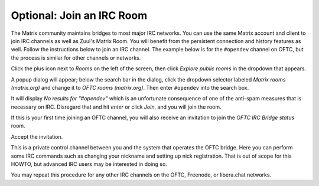 Optional: Join an IRC Room
==========================

The Matrix community maintains bridges to most major IRC networks.
You can use the same Matrix account and client to join IRC channels as
well as Zuul's Matrix Room.  You will benefit from the persistent
connection and history features as well.  Follow the instructions
below to join an IRC channel.  The example below is for the
``#opendev`` channel on OFTC, but the process is similar for other
channels or networks.

Click the plus icon next to `Rooms` on the left of the screen, then
click `Explore public rooms` in the dropdown that appears.

.. image:: /images/matrix/account-rooms-dropdown.png
   :align: center

A popup dialog will appear; below the search bar in the dialog, click
the dropdown selector labeled `Matrix rooms (matrix.org)` and change
it to `OFTC rooms (matrix.org)`.  Then enter ``#opendev`` into the search
box.

.. image:: /images/matrix/account-rooms-opendev.png
   :align: center

It will display `No results for "#opendev"` which is an unfortunate
consequence of one of the anti-spam measures that is necessary on IRC.
Disregard that and hit `enter` or click `Join`, and you will join the
room.

If this is your first time joining an OFTC channel, you will also
receive an invitation to join the `OFTC IRC Bridge status` room.

.. image:: /images/matrix/account-rooms-invite.png
   :align: center

Accept the invitation.

.. image:: /images/matrix/account-rooms-accept.png
   :align: center

This is a private control channel between you and the system that
operates the OFTC bridge.  Here you can perform some IRC commands such
as changing your nickname and setting up nick registration.  That is
out of scope for this HOWTO, but advanced IRC users may be interested
in doing so.

You may repeat this procedure for any other IRC channels on the OFTC,
Freenode, or libera.chat networks.
